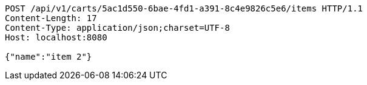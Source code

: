 [source,http,options="nowrap"]
----
POST /api/v1/carts/5ac1d550-6bae-4fd1-a391-8c4e9826c5e6/items HTTP/1.1
Content-Length: 17
Content-Type: application/json;charset=UTF-8
Host: localhost:8080

{"name":"item 2"}
----